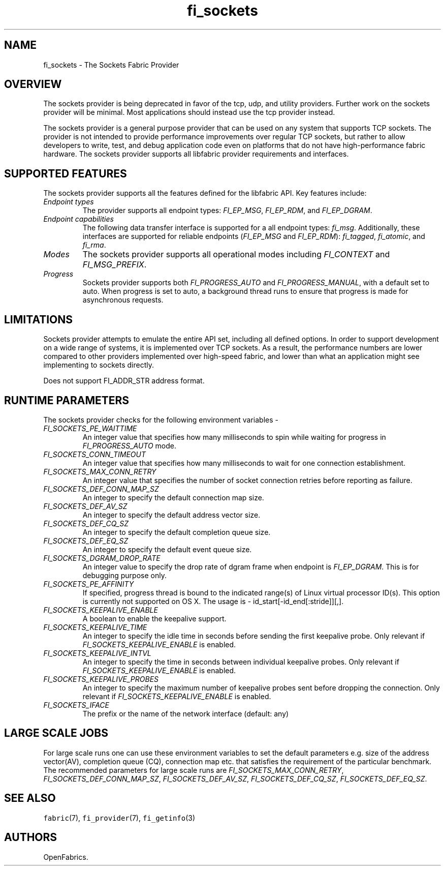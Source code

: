 .\" Automatically generated by Pandoc 2.9.2.1
.\"
.TH "fi_sockets" "7" "2022\-12\-11" "Libfabric Programmer\[cq]s Manual" "#VERSION#"
.hy
.SH NAME
.PP
fi_sockets - The Sockets Fabric Provider
.SH OVERVIEW
.PP
The sockets provider is being deprecated in favor of the tcp, udp, and
utility providers.
Further work on the sockets provider will be minimal.
Most applications should instead use the tcp provider instead.
.PP
The sockets provider is a general purpose provider that can be used on
any system that supports TCP sockets.
The provider is not intended to provide performance improvements over
regular TCP sockets, but rather to allow developers to write, test, and
debug application code even on platforms that do not have
high-performance fabric hardware.
The sockets provider supports all libfabric provider requirements and
interfaces.
.SH SUPPORTED FEATURES
.PP
The sockets provider supports all the features defined for the libfabric
API.
Key features include:
.TP
\f[I]Endpoint types\f[R]
The provider supports all endpoint types: \f[I]FI_EP_MSG\f[R],
\f[I]FI_EP_RDM\f[R], and \f[I]FI_EP_DGRAM\f[R].
.TP
\f[I]Endpoint capabilities\f[R]
The following data transfer interface is supported for a all endpoint
types: \f[I]fi_msg\f[R].
Additionally, these interfaces are supported for reliable endpoints
(\f[I]FI_EP_MSG\f[R] and \f[I]FI_EP_RDM\f[R]): \f[I]fi_tagged\f[R],
\f[I]fi_atomic\f[R], and \f[I]fi_rma\f[R].
.TP
\f[I]Modes\f[R]
The sockets provider supports all operational modes including
\f[I]FI_CONTEXT\f[R] and \f[I]FI_MSG_PREFIX\f[R].
.TP
\f[I]Progress\f[R]
Sockets provider supports both \f[I]FI_PROGRESS_AUTO\f[R] and
\f[I]FI_PROGRESS_MANUAL\f[R], with a default set to auto.
When progress is set to auto, a background thread runs to ensure that
progress is made for asynchronous requests.
.SH LIMITATIONS
.PP
Sockets provider attempts to emulate the entire API set, including all
defined options.
In order to support development on a wide range of systems, it is
implemented over TCP sockets.
As a result, the performance numbers are lower compared to other
providers implemented over high-speed fabric, and lower than what an
application might see implementing to sockets directly.
.PP
Does not support FI_ADDR_STR address format.
.SH RUNTIME PARAMETERS
.PP
The sockets provider checks for the following environment variables -
.TP
\f[I]FI_SOCKETS_PE_WAITTIME\f[R]
An integer value that specifies how many milliseconds to spin while
waiting for progress in \f[I]FI_PROGRESS_AUTO\f[R] mode.
.TP
\f[I]FI_SOCKETS_CONN_TIMEOUT\f[R]
An integer value that specifies how many milliseconds to wait for one
connection establishment.
.TP
\f[I]FI_SOCKETS_MAX_CONN_RETRY\f[R]
An integer value that specifies the number of socket connection retries
before reporting as failure.
.TP
\f[I]FI_SOCKETS_DEF_CONN_MAP_SZ\f[R]
An integer to specify the default connection map size.
.TP
\f[I]FI_SOCKETS_DEF_AV_SZ\f[R]
An integer to specify the default address vector size.
.TP
\f[I]FI_SOCKETS_DEF_CQ_SZ\f[R]
An integer to specify the default completion queue size.
.TP
\f[I]FI_SOCKETS_DEF_EQ_SZ\f[R]
An integer to specify the default event queue size.
.TP
\f[I]FI_SOCKETS_DGRAM_DROP_RATE\f[R]
An integer value to specify the drop rate of dgram frame when endpoint
is \f[I]FI_EP_DGRAM\f[R].
This is for debugging purpose only.
.TP
\f[I]FI_SOCKETS_PE_AFFINITY\f[R]
If specified, progress thread is bound to the indicated range(s) of
Linux virtual processor ID(s).
This option is currently not supported on OS X.
The usage is - id_start[-id_end[:stride]][,].
.TP
\f[I]FI_SOCKETS_KEEPALIVE_ENABLE\f[R]
A boolean to enable the keepalive support.
.TP
\f[I]FI_SOCKETS_KEEPALIVE_TIME\f[R]
An integer to specify the idle time in seconds before sending the first
keepalive probe.
Only relevant if \f[I]FI_SOCKETS_KEEPALIVE_ENABLE\f[R] is enabled.
.TP
\f[I]FI_SOCKETS_KEEPALIVE_INTVL\f[R]
An integer to specify the time in seconds between individual keepalive
probes.
Only relevant if \f[I]FI_SOCKETS_KEEPALIVE_ENABLE\f[R] is enabled.
.TP
\f[I]FI_SOCKETS_KEEPALIVE_PROBES\f[R]
An integer to specify the maximum number of keepalive probes sent before
dropping the connection.
Only relevant if \f[I]FI_SOCKETS_KEEPALIVE_ENABLE\f[R] is enabled.
.TP
\f[I]FI_SOCKETS_IFACE\f[R]
The prefix or the name of the network interface (default: any)
.SH LARGE SCALE JOBS
.PP
For large scale runs one can use these environment variables to set the
default parameters e.g.\ size of the address vector(AV), completion
queue (CQ), connection map etc.
that satisfies the requirement of the particular benchmark.
The recommended parameters for large scale runs are
\f[I]FI_SOCKETS_MAX_CONN_RETRY\f[R],
\f[I]FI_SOCKETS_DEF_CONN_MAP_SZ\f[R], \f[I]FI_SOCKETS_DEF_AV_SZ\f[R],
\f[I]FI_SOCKETS_DEF_CQ_SZ\f[R], \f[I]FI_SOCKETS_DEF_EQ_SZ\f[R].
.SH SEE ALSO
.PP
\f[C]fabric\f[R](7), \f[C]fi_provider\f[R](7), \f[C]fi_getinfo\f[R](3)
.SH AUTHORS
OpenFabrics.
